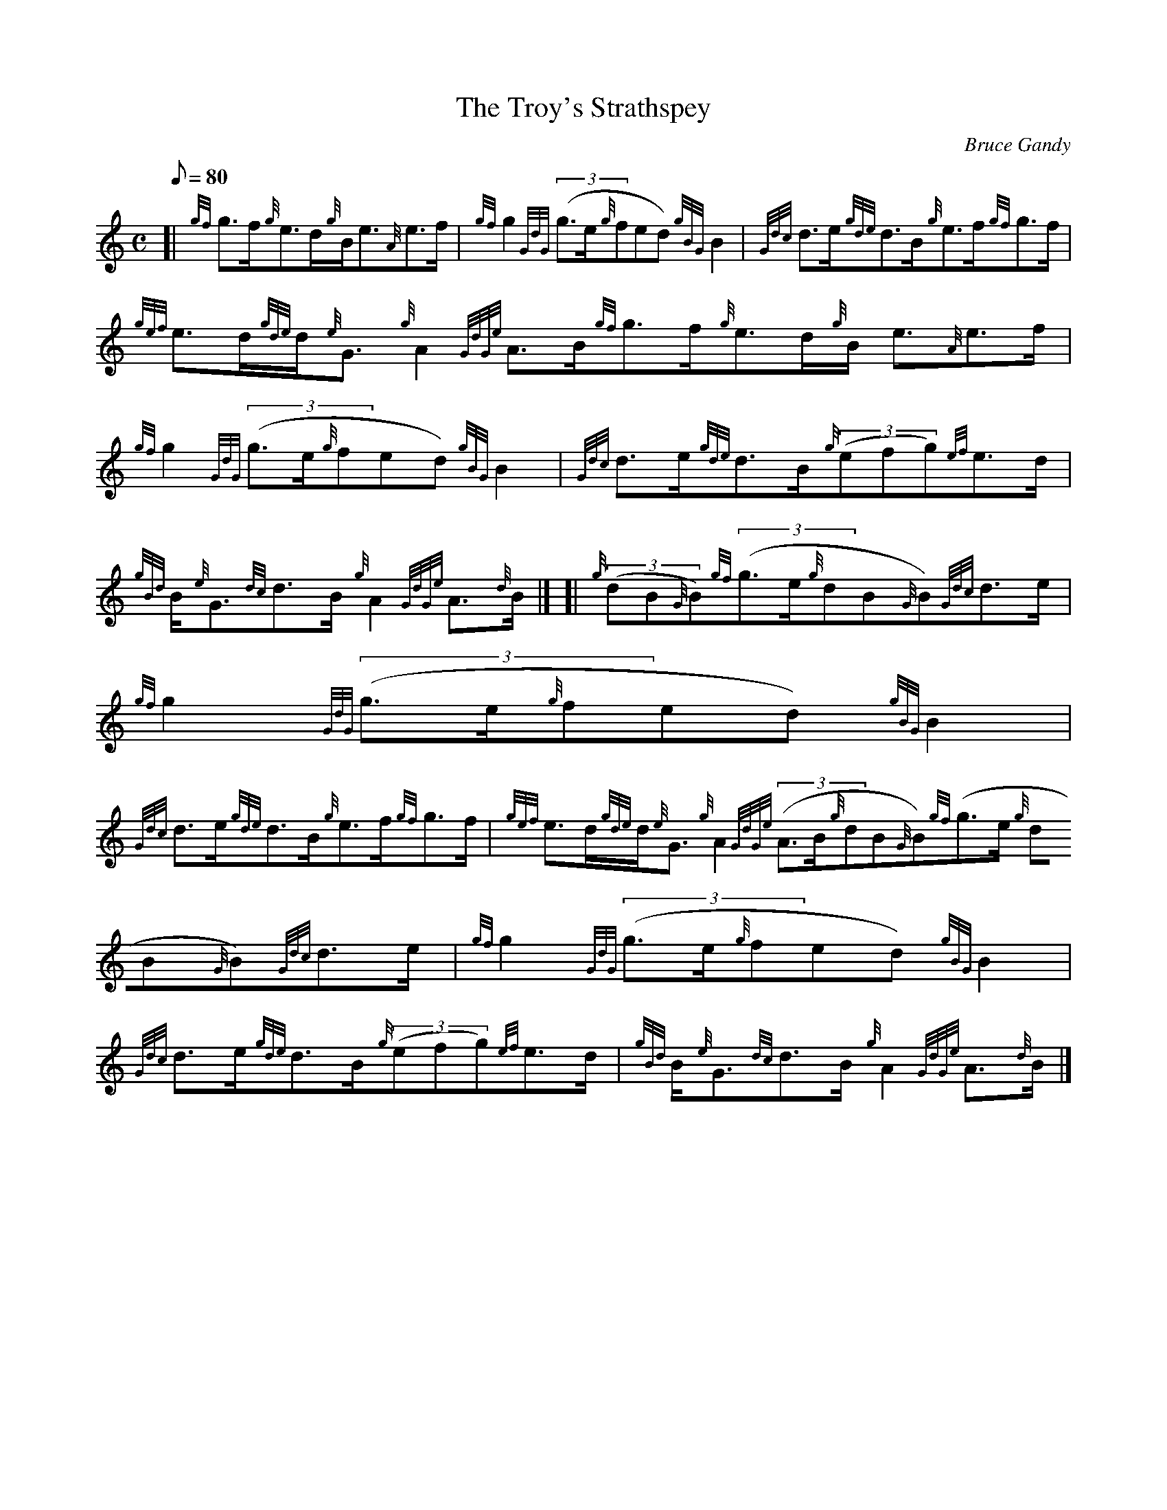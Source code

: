 X: 1
T:The Troy's Strathspey
M:C
L:1/8
Q:80
C:Bruce Gandy
S:Strathspey
K:HP
[| {gf}g3/2f/2{g}e3/2d/2{g}B/2e3/2{A}e3/2f/2|
{gf}g2{GdG}((3g3/2e/2{g}fed){gBG}B2|
{Gdc}d3/2e/2{gde}d3/2B/2{g}e3/2f/2{gf}g3/2f/2|  !
{gef}e3/2d/2{gde}d/2{e}G3/2{g}A2{GdGe}A3/2B/2{gf}g3/2f/2{g}e3/2d/2{g}B/2
e3/2{A}e3/2f/2|
{gf}g2{GdG}((3g3/2e/2{g}fed){gBG}B2|
{Gdc}d3/2e/2{gde}d3/2B/2{g}((3efg){ef}e3/2d/2|  !
{gBd}B/2{e}G3/2{dc}d3/2B/2{g}A2{GdGe}A3/2{d}B/2|] [|
{g}((3dB{G}B){gf}((3g3/2e/2{g}dB{G}B){Gdc}d3/2e/2|
{gf}g2{GdG}((3g3/2e/2{g}fed){gBG}B2|  !
{Gdc}d3/2e/2{gde}d3/2B/2{g}e3/2f/2{gf}g3/2f/2|
{gef}e3/2d/2{gde}d/2{e}G3/2{g}A2{GdGe}((3A3/2B/2{g}dB{G}B){gf}((3g3/2e/2
{g}dB{G}B){Gdc}d3/2e/2|
{gf}g2{GdG}((3g3/2e/2{g}fed){gBG}B2|  !
{Gdc}d3/2e/2{gde}d3/2B/2{g}((3efg){ef}e3/2d/2|
{gBd}B/2{e}G3/2{dc}d3/2B/2{g}A2{GdGe}A3/2{d}B/2|]
